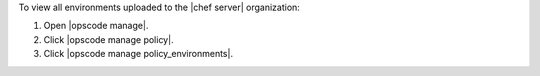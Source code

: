 .. This is an included how-to. 


To view all environments uploaded to the |chef server| organization:

#. Open |opscode manage|.
#. Click |opscode manage policy|.
#. Click |opscode manage policy_environments|.